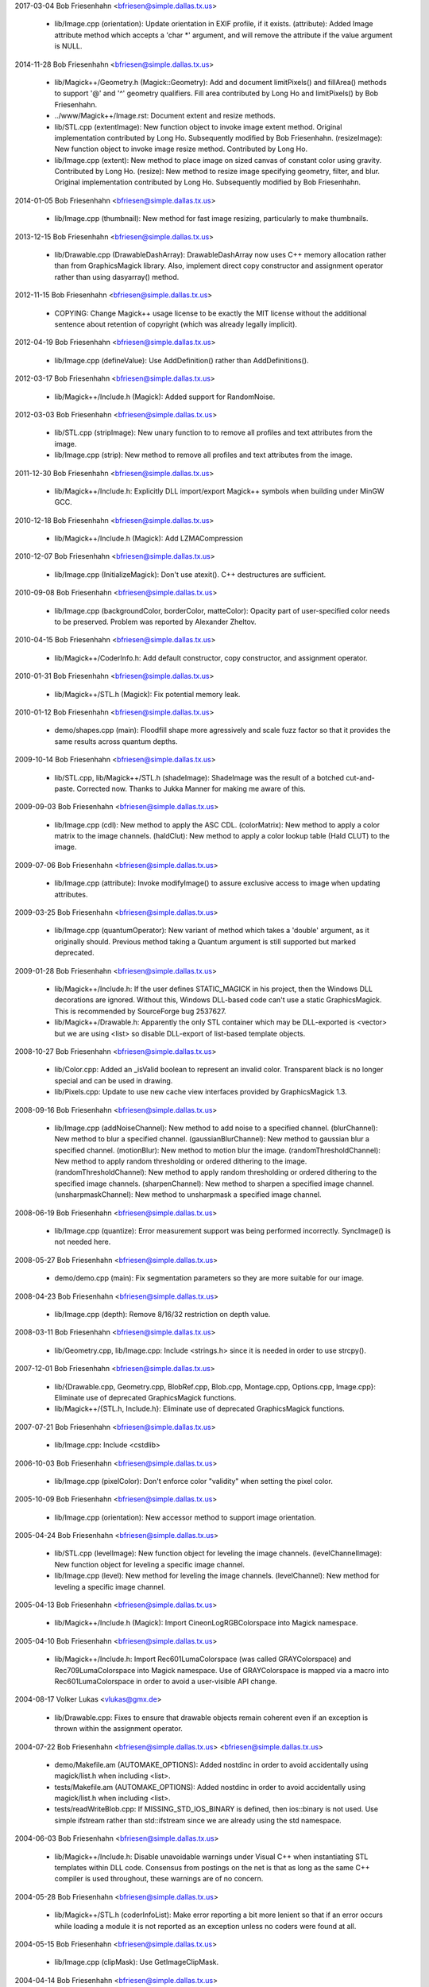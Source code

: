 2017-03-04  Bob Friesenhahn  <bfriesen@simple.dallas.tx.us>

  - lib/Image.cpp (orientation): Update orientation in EXIF profile,
    if it exists.
    (attribute): Added Image attribute method which accepts a 'char \*'
    argument, and will remove the attribute if the value argument is
    NULL.

2014-11-28  Bob Friesenhahn  <bfriesen@simple.dallas.tx.us>

  - lib/Magick++/Geometry.h (Magick::Geometry): Add and document
    limitPixels() and fillArea() methods to support '@' and '^'
    geometry qualifiers.  Fill area contributed by Long Ho and
    limitPixels() by Bob Friesenhahn.

  - ../www/Magick++/Image.rst: Document extent and resize methods.

  - lib/STL.cpp (extentImage): New function object to invoke image
    extent method. Original implementation contributed by Long Ho.
    Subsequently modified by Bob Friesenhahn.
    (resizeImage): New function object to invoke image resize
    method. Contributed by Long Ho.

  - lib/Image.cpp (extent): New method to place image on sized
    canvas of constant color using gravity.  Contributed by Long Ho.
    (resize): New method to resize image specifying geometry, filter,
    and blur.  Original implementation contributed by Long Ho.
    Subsequently modified by Bob Friesenhahn.

2014-01-05  Bob Friesenhahn  <bfriesen@simple.dallas.tx.us>

  - lib/Image.cpp (thumbnail): New method for fast image resizing,
    particularly to make thumbnails.

2013-12-15  Bob Friesenhahn  <bfriesen@simple.dallas.tx.us>

  - lib/Drawable.cpp (DrawableDashArray): DrawableDashArray now uses
    C++ memory allocation rather than from GraphicsMagick library.
    Also, implement direct copy constructor and assignment operator
    rather than using dasyarray() method.

2012-11-15  Bob Friesenhahn  <bfriesen@simple.dallas.tx.us>

  - COPYING: Change Magick++ usage license to be exactly the MIT
    license without the additional sentence about retention of
    copyright (which was already legally implicit).

2012-04-19  Bob Friesenhahn  <bfriesen@simple.dallas.tx.us>

  - lib/Image.cpp (defineValue): Use AddDefinition() rather than
    AddDefinitions().

2012-03-17  Bob Friesenhahn  <bfriesen@simple.dallas.tx.us>

  - lib/Magick++/Include.h (Magick): Added support for RandomNoise.

2012-03-03  Bob Friesenhahn  <bfriesen@simple.dallas.tx.us>

  - lib/STL.cpp (stripImage): New unary function to to remove all
    profiles and text attributes from the image.

  - lib/Image.cpp (strip): New method to remove all profiles and
    text attributes from the image.

2011-12-30  Bob Friesenhahn  <bfriesen@simple.dallas.tx.us>

  - lib/Magick++/Include.h: Explicitly DLL import/export Magick++
    symbols when building under MinGW GCC.

2010-12-18  Bob Friesenhahn  <bfriesen@simple.dallas.tx.us>

  - lib/Magick++/Include.h (Magick): Add LZMACompression

2010-12-07  Bob Friesenhahn  <bfriesen@simple.dallas.tx.us>

  - lib/Image.cpp (InitializeMagick): Don't use atexit().  C++
    destructures are sufficient.

2010-09-08  Bob Friesenhahn  <bfriesen@simple.dallas.tx.us>

  - lib/Image.cpp (backgroundColor, borderColor, matteColor):
    Opacity part of user-specified color needs to be preserved.
    Problem was reported by Alexander Zheltov.

2010-04-15  Bob Friesenhahn  <bfriesen@simple.dallas.tx.us>

  - lib/Magick++/CoderInfo.h: Add default constructor, copy
    constructor, and assignment operator.

2010-01-31  Bob Friesenhahn  <bfriesen@simple.dallas.tx.us>

  - lib/Magick++/STL.h (Magick): Fix potential memory leak.

2010-01-12  Bob Friesenhahn  <bfriesen@simple.dallas.tx.us>

  - demo/shapes.cpp (main): Floodfill shape more agressively and
    scale fuzz factor so that it provides the same results across
    quantum depths.

2009-10-14  Bob Friesenhahn  <bfriesen@simple.dallas.tx.us>

  - lib/STL.cpp, lib/Magick++/STL.h (shadeImage): ShadeImage was the
    result of a botched cut-and-paste.  Corrected now.  Thanks to
    Jukka Manner for making me aware of this.

2009-09-03  Bob Friesenhahn  <bfriesen@simple.dallas.tx.us>

  - lib/Image.cpp (cdl): New method to apply the ASC CDL.
    (colorMatrix): New method to apply a color matrix to the image
    channels.
    (haldClut): New method to apply a color lookup table (Hald CLUT)
    to the image.

2009-07-06  Bob Friesenhahn  <bfriesen@simple.dallas.tx.us>

  - lib/Image.cpp (attribute): Invoke modifyImage() to assure
    exclusive access to image when updating attributes.

2009-03-25  Bob Friesenhahn  <bfriesen@simple.dallas.tx.us>

  - lib/Image.cpp (quantumOperator): New variant of method which
    takes a 'double' argument, as it originally should.  Previous
    method taking a Quantum argument is still supported but marked
    deprecated.

2009-01-28  Bob Friesenhahn  <bfriesen@simple.dallas.tx.us>

  - lib/Magick++/Include.h: If the user defines STATIC\_MAGICK in his
    project, then the Windows DLL decorations are ignored.  Without
    this, Windows DLL-based code can't use a static GraphicsMagick.
    This is recommended by SourceForge bug 2537627.

  - lib/Magick++/Drawable.h: Apparently the only STL container which
    may be DLL-exported is <vector> but we are using <list> so disable
    DLL-export of list-based template objects.

2008-10-27  Bob Friesenhahn  <bfriesen@simple.dallas.tx.us>

  - lib/Color.cpp: Added an \_isValid boolean to represent an invalid
    color.  Transparent black is no longer special and can be used in
    drawing.
  - lib/Pixels.cpp: Update to use new cache view interfaces provided
    by GraphicsMagick 1.3.

2008-09-16  Bob Friesenhahn  <bfriesen@simple.dallas.tx.us>

  - lib/Image.cpp (addNoiseChannel): New method to add noise to a
    specified channel.
    (blurChannel): New method to blur a specified channel.
    (gaussianBlurChannel): New method to gaussian blur a specified
    channel.
    (motionBlur): New method to motion blur the image.
    (randomThresholdChannel): New method to apply random thresholding
    or ordered dithering to the image.
    (randomThresholdChannel): New method to apply random thresholding
    or ordered dithering to the specified image channels.
    (sharpenChannel): New method to sharpen a specified image channel.
    (unsharpmaskChannel): New method to unsharpmask a specified image
    channel.

2008-06-19  Bob Friesenhahn  <bfriesen@simple.dallas.tx.us>

  - lib/Image.cpp (quantize): Error measurement support was being
    performed incorrectly.  SyncImage() is not needed here.

2008-05-27  Bob Friesenhahn  <bfriesen@simple.dallas.tx.us>

  - demo/demo.cpp (main): Fix segmentation parameters so they are
    more suitable for our image.

2008-04-23  Bob Friesenhahn  <bfriesen@simple.dallas.tx.us>

  - lib/Image.cpp (depth): Remove 8/16/32 restriction on depth
    value.

2008-03-11  Bob Friesenhahn  <bfriesen@simple.dallas.tx.us>

  - lib/Geometry.cpp, lib/Image.cpp: Include <strings.h> since it is
    needed in order to use strcpy().

2007-12-01  Bob Friesenhahn  <bfriesen@simple.dallas.tx.us>

  - lib/{Drawable.cpp, Geometry.cpp, BlobRef.cpp, Blob.cpp,
    Montage.cpp, Options.cpp, Image.cpp}: Eliminate use of deprecated
    GraphicsMagick functions.

  - lib/Magick++/{STL.h, Include.h}: Eliminate use of deprecated
    GraphicsMagick functions.

2007-07-21  Bob Friesenhahn  <bfriesen@simple.dallas.tx.us>

  - lib/Image.cpp: Include <cstdlib>

2006-10-03  Bob Friesenhahn  <bfriesen@simple.dallas.tx.us>

  - lib/Image.cpp (pixelColor): Don't enforce color "validity" when
    setting the pixel color.

2005-10-09  Bob Friesenhahn  <bfriesen@simple.dallas.tx.us>

  - lib/Image.cpp (orientation): New accessor method to support
    image orientation.

2005-04-24  Bob Friesenhahn  <bfriesen@simple.dallas.tx.us>

  - lib/STL.cpp (levelImage): New function object for leveling the
    image channels.
    (levelChannelImage): New function object for leveling a specific
    image channel.

  - lib/Image.cpp (level): New method for leveling the image
    channels.
    (levelChannel): New method for leveling a specific image channel.

2005-04-13  Bob Friesenhahn  <bfriesen@simple.dallas.tx.us>

  - lib/Magick++/Include.h (Magick): Import CineonLogRGBColorspace
    into Magick namespace.

2005-04-10  Bob Friesenhahn  <bfriesen@simple.dallas.tx.us>

  - lib/Magick++/Include.h: Import Rec601LumaColorspace (was called
    GRAYColorspace) and Rec709LumaColorspace into Magick
    namespace. Use of GRAYColorspace is mapped via a macro into
    Rec601LumaColorspace in order to avoid a user-visible API change.

2004-08-17  Volker Lukas  <vlukas@gmx.de>

  - lib/Drawable.cpp: Fixes to ensure that drawable objects remain
    coherent even if an exception is thrown within the assignment
    operator.

2004-07-22  Bob Friesenhahn <bfriesen@simple.dallas.tx.us>  <bfriesen@simple.dallas.tx.us>

  - demo/Makefile.am (AUTOMAKE\_OPTIONS): Added nostdinc in order to
    avoid accidentally using magick/list.h when including <list>.

  - tests/Makefile.am (AUTOMAKE\_OPTIONS): Added nostdinc in order to
    avoid accidentally using magick/list.h when including <list>.

  - tests/readWriteBlob.cpp: If MISSING\_STD\_IOS\_BINARY is defined,
    then ios::binary is not used.  Use simple ifstream rather than
    std::ifstream since we are already using the std namespace.

2004-06-03  Bob Friesenhahn  <bfriesen@simple.dallas.tx.us>

  - lib/Magick++/Include.h: Disable unavoidable warnings under
    Visual C++ when instantiating STL templates within DLL
    code. Consensus from postings on the net is that as long as the
    same C++ compiler is used throughout, these warnings are of no
    concern.

2004-05-28  Bob Friesenhahn  <bfriesen@simple.dallas.tx.us>

  - lib/Magick++/STL.h (coderInfoList): Make error reporting a bit
    more lenient so that if an error occurs while loading a module it
    is not reported as an exception unless no coders were found at
    all.

2004-05-15  Bob Friesenhahn  <bfriesen@simple.dallas.tx.us>

  - lib/Image.cpp (clipMask): Use GetImageClipMask.

2004-04-14  Bob Friesenhahn  <bfriesen@simple.dallas.tx.us>

  - lib/CoderInfo.cpp (CoderInfo): Sense of isReadable() and
    isWritable() was inverted.

2004-04-06  Bob Friesenhahn  <bfriesen@simple.dallas.tx.us>

  - lib/Magick++/Include.h: <inttypes.h> is not used. Inclusion
    removed.

2004-03-29  Bob Friesenhahn  <bfriesen@simple.dallas.tx.us>

  - lib/Thread.cpp (lock): Have not been successful with using
    MsgWaitForMultipleObjects() reliably, so back out usage of it for
    now.

2004-03-28  Bob Friesenhahn  <bfriesen@simple.dallas.tx.us>

  - lib/Thread.cpp (lock): For MsgWaitForMultipleObjects, monitor
    state change only.  Otherwise lock may deadlock.

2004-03-22  Bob Friesenhahn  <bfriesen@simple.dallas.tx.us>

  - lib/Image.cpp (statistics): New method to obtain image
    statistics (minimum, maximum, mean, variance, and standard
    deviation).

2004-03-08  Bob Friesenhahn  <bfriesen@simple.dallas.tx.us>

  - lib/Image.cpp (quantumOperator): New image method to apply an
    arithmetic or bitwise operator to the pixel quantums in an image.
    Still needs documentation.
    (quantumOperator): New image method to apply an arithmetic or
    bitwise operator to the pixel quantums in an image region.

2004-03-06  Bob Friesenhahn  <bfriesen@simple.dallas.tx.us>

  - Makefile.am (../www/Magick++/ChangeLog.html): Fix execution of
    txt2html.

  - lib/STL.cpp (composeImage): Added a function object to set/get
    the Image composition option.

  - lib/Image.cpp (compose): Added a method to set/get the Image
    composition option.

2004-03-06  Vladimir Lukianov  <lvm@integrum.ru>

  - lib/Thread.cpp (lock): Use MsgWaitForMultipleObjects() rather
    than WaitForSingleObject() in order to avoid possible deadlock
    when application code directly or indirectly creates windows.

2004-02-18  Bob Friesenhahn  <bfriesen@simple.dallas.tx.us>

  - lib/Image.cpp (interlaceType): Retrieve interlace setting from
    Image rather than ImageInfo.

2004-02-03  Bob Friesenhahn  <bfriesen@simple.dallas.tx.us>

  - lib/Image.cpp (Image): Delete the allocated image reference
    object if a Magick::Error is thrown by the Image constructor.
    Otherwise the image reference object becomes a memory leak.

2004-01-27  Bob Friesenhahn  <bfriesen@simple.dallas.tx.us>

  - lib/Magick++/STL.h (WriteImages): Pass Blob::MallocAllocator to
    updateNoCopy() in order to ensure that correct deallocator is
    used.

  - tests/readWriteBlob.cpp (main): Needed to delete character array
    using array [] reference.

2004-01-18  Bob Friesenhahn  <bfriesen@simple.dallas.tx.us>

  - demo/analyze.cpp (main): Fix a GNU C++ library portability
    problem noticed under MinGW. The 'left' iostream manipulator seems
    to be missing.

2004-01-04  Bob Friesenhahn  <bfriesen@simple.dallas.tx.us>

  - tests/Makefile.am: coderInfo test is expected to fail for moby
    builds when the package is not yet installed since a .la file
    exists in the coders directory, but there is no associated .so
    file.  Therefore failures of the coderInfo test are now ignored.

2003-12-27  Bob Friesenhahn  <bfriesen@simple.dallas.tx.us>

  - lib/Image.cpp (defineValue): New method to support setting
    format-specific defines.
    (defineSet): New method to support setting or testing for
    format-specific flags.

2003-12-21  Bob Friesenhahn  <bfriesen@simple.dallas.tx.us>

  - lib/Image.cpp (iccColorProfile): Implementation now uses the
    profile method with profile name "ICM".  Note that this now
    invokes the color profile if the image already has one.
    (iccColorProfile): Reimplement using new GetImageProfile function.
    (iptcProfile): Reimplement using the new GetImageProfile and
    SetImageProfile functions.
    (profile): Reimplement using new GetImageProfile function.

2003-12-08  Bob Friesenhahn  <bfriesen@simple.dallas.tx.us>

  - lib/Magick++/Makefile.am (pkglibdir): Improve header file
    install location logic.

2003-12-04  Bob Friesenhahn  <bfriesen@simple.dallas.tx.us>

  - demo/analyze.cpp (main): New program to demonstrate using the
    'analyze' process module.

  - demo/Makefile.am: Add rules to build analyze program.

  - lib/Image.cpp (process): New method to execute process modules.

  - lib/Image.cpp (attribute): New method to get and set named image
    attributes.

2003-10-01  Bob Friesenhahn  <bfriesen@simple.dallas.tx.us>

  - lib/Color.cpp: Ensure that all non-default constructors set
    opacity to opaque.

2003-09-17  Bob Friesenhahn  <bfriesen@simple.dallas.tx.us>

  - lib/Magick++/STL.h (colorHistogram): If map key is not const,
    then implicit type conversion occurs.  Sun's C++ compiler doesn't
    seem to handle that.  The map key is now defined as const in the
    insert arguments.

2003-09-01  Bob Friesenhahn  <bfriesen@simple.dallas.tx.us>

  - tests/Makefile.am: Add build support for colorHistogram.cpp.

  - tests/colorHistogram.cpp: New test program to test retrieving
    color histograms from the image using colorHistogram().

  - lib/Magick++/STL.h (colorHistogram): Added new template function
    to retrieve a color histogram into a user-provided container.
    Verified to work when using STL <vector> and <map> as the target
    container types.  When <map> is used, a user-specified color may
    be used to perform lookups in the map to obtain the usage count
    for that color.

  - lib/Color.cpp (operator >=): Insufficient resolution was being
    provided in order to reliably sort color objects in STL
    containers.  The updated algorithm should be fail-safe.

2003-08-31  Bob Friesenhahn  <bfriesen@simple.dallas.tx.us>

  - lib/Image.cpp (channelDepth): New method to set or get the
    modulus depth for a specified channel.

2003-08-29  Bob Friesenhahn  <bfriesen@simple.dallas.tx.us>

  - lib/Magick++/Include.h (Magick): Added support for
    CopyCyanCompositeOp, CopyMagentaCompositeOp,
    CopyYellowCompositeOp, and CopyBlackCompositeOp, composition
    operators.

2003-08-12  Bob Friesenhahn  <bfriesen@simple.dallas.tx.us>

  - lib/Image.cpp (depth): Method now only updates the
    Image/ImageInfo depth member and retrieves the value of the Image
    depth member.
    (modulusDepth): New method to inspect the pixels for actual
    modulus depth, or update/reduce the pixels to a specified modulus
    depth.  The depth method was performing this function so any code
    which depended on the depth method to compute or set the modulus
    depth should be updated to use modulusDepth() instead.

2003-08-03  Bob Friesenhahn  <bfriesen@simple.dallas.tx.us>

  - lib/Image.cpp (matte): If a new matte channel is created,
    initialize it to opaque.  Likewise, if the matte channel is
    eliminated, initialize the unused channel to opaque.

2003-07-09  Bob Friesenhahn  <bfriesen@simple.dallas.tx.us>

  - demo/demo.cpp (main): Don't crop logo image.

  - \*.h, \*.cpp: Include "Magick++/Include.h" before including any
    compiler or system header in order to ensure that LFS defines are
    properly applied. Inspired by patch from Albert Chin-A-Young.

2003-06-29  Bob Friesenhahn  <bfriesen@simple.dallas.tx.us>

  - lib/Magick++/Include.h: Needed to import ThrowLoggedException.

  - lib/Exception.cpp (throwException): Add originating source
    module, source line, and function name (if available) to exception
    report. This is useful in order to determine the exact conditions
    that lead to the exception being thrown.
    
  - lib/Magick++/Exception.h: Added ErrorCoder, WarningCoder,
    ErrorConfigure, WarningConfigure, ErrorDraw, WarningDraw,
    ErrorImage, WarningImage, ErrorMonitor, WarningMonitor,
    ErrorRegistry, WarningRegistry, ErrorStream, WarningStream,
    ErrorType, and WarningType, exception classes to support the full
    set of exceptions that GraphicsMagick can throw.

2003-06-22  Bob Friesenhahn  <bfriesen@simple.dallas.tx.us>

  - lib/CoderInfo.cpp (CoderInfo): Applied compilation fix from Mike
    Chiarappa to compile using Borland C++.

2003-06-06  Bob Friesenhahn  <bfriesen@simple.dallas.tx.us>

  - lib/Geometry.cpp (string): Throw an exception if a string is
    requested from an invalid geometry object.

2003-06-05  Bob Friesenhahn  <bfriesen@simple.dallas.tx.us>

  - lib/Geometry.cpp (operator =): If GetGeometry returns NoValue,
    then assign an invalid geometry object to cause an exception if
    the geometry is then used.

2003-06-04  Bob Friesenhahn  <bfriesen@simple.dallas.tx.us>

  - lib/Magick++/Exception.h (ErrorModule): Added class to handle
    module errors.

  - lib/Magick++/Exception.h (WarningModule) Added class to handle
    module warnings.

2003-05-30  Bob Friesenhahn  <bfriesen@simple.dallas.tx.us>

  - lib/Magick++/STL.h (coderInfoList): Use GetMagickInfoArray to
    access coder list.

2003-05-22  Bob Friesenhahn  <bfriesen@simple.dallas.tx.us>

  - lib/Magick++/STL.h (affineTransformImage): Add function object
    contributed by Vladimir Lukianov to apply an affine transform to
    the image.

  - lib/Image.cpp (affineTransform): Added method contributed by
    Vladimir Lukianov to apply an affine transform to the image.

2003-05-16  Bob Friesenhahn  <bfriesen@simple.dallas.tx.us>

  - lib/Magick++/Include.h: Decided to back out change which used
    the \_VISUALC\_ define to trigger inclusion of <sys/types.h>.

2003-05-14  Bob Friesenhahn  <bfriesen@simple.dallas.tx.us>

  - lib/Magick++/Include.h: If \_VISUALC\_ is defined, include
    <sys/types.h>. This ensures that this necessary header is included
    even if HAVE\_SYS\_TYPES\_H is not defined in magick\_config.h.

2003-05-04  Bob Friesenhahn  <bfriesen@simple.dallas.tx.us>

  - lib/Image.cpp (InitializeMagick): InitializeMagick is now a C++
    function rather than a namespace inclusion.  An atexit() handler
    is registered to invoke DestroyMagick when the program
    exits. Relying on static deconstruction to invoke DestroyMagick
    proved to be unreliable due to translation unit destruction
    uncertainty.

2003-04-15  Bob Friesenhahn  <bfriesen@simple.dallas.tx.us>

  - lib/Image.cpp (Image::Image (MagickLib::Image\* image\_)):
    Incorporated recommended fix from Jukka Manner to avoid
    a scenario which leaks an Options object.

  - tests/coalesceImages.cpp: Updated to use modified
    coalesceImages() interface.

  - lib/Magick++/STL.h (coalesceImages): Replaced implementation
    with one from Felix Heimbrecht. The template signature has changed
    to return a new image sequence. This template API silently ceased
    to funtion due to an ImageMagick CoalesceImages API change.

2003-03-30  Bob Friesenhahn  <bfriesen@simple.dallas.tx.us>

  - tests/readWriteBlob.cpp (main): Added check for stream read
    failure when reading blob data.
    (class myBlob): Use get rather than read.

2003-03-20  Bob Friesenhahn  <bfriesen@simple.dallas.tx.us>

  - tests/attributes.cpp : Change in the way that Magick++ retrieves
    density caused tests to fail.  Density now defaults to 72x72
    (GraphicsMagick default) rather than invalid.

2003-03-15  Bob Friesenhahn  <bfriesen@simple.dallas.tx.us>

  - demo/Makefile.am (CLEANFILES): Fix clean target to
    remove \*\_out.mvg output files as well.
    
  - demo/zoom.cpp: Added a command-line parser for dash arguments as
    well as an image "resample" capability.

  - lib/Image.cpp (density): Obtain density from Image rather than
    ImageInfo if the Image is valid.

2003-03-01  Bob Friesenhahn  <bfriesen@simple.dallas.tx.us>

  - lib/Makefile.am : Added rules to install GraphicsMagick++.pc.

  - lib/GraphicsMagick++.pc.in : Added pkgconfig file for
    -lGraphicsMagick++.

2003-02-11  Bob Friesenhahn  <bfriesen@simple.dallas.tx.us>

  - lib/Image.cpp (colorSpace): Pass image->colorspace to
    TransformRGBColorspace.

2003-01-22  Bob Friesenhahn  <bfriesen@simple.dallas.tx.us>

  - lib/Magick++/STL.h (writeImages): Should have been invoking
    WriteImages rather than WriteImage!

2003-01-18  Bob Friesenhahn  <bfriesen@simple.dallas.tx.us>

  - lib/Magick++/Include.h: Add HSL and HWB colorspace
    transformation support.

2003-01-13  Bob Friesenhahn  <bfriesen@simple.dallas.tx.us>

  - lib/Image.cpp (colorSpace): Support colorspace transforms other
    than to and from RGB by translating to RGB as an intermediate
    step.

2002-11-24  Bob Friesenhahn  <bfriesen@simple.dallas.tx.us>

  - lib/Drawable.cpp: Added DrawablePushClipPath,
    DrawablePopClipPath, and DrawableClipPath.  Implementation
    contributed by Vladimir <lvm@integrum.ru>.

2002-11-10  Bob Friesenhahn  <bfriesen@simple.dallas.tx.us>

  - lib/Image.cpp (colorMapSize): New method to set, or return the
    colormap size.

2002-11-08  Bob Friesenhahn  <bfriesen@simple.dallas.tx.us>

  - lib/Image.cpp (adaptiveThreshold): New method.

2002-10-01  Bob Friesenhahn  <bfriesen@simple.dallas.tx.us>

  - lib/Magick++/STL.h (coderInfoList): Intentionally ignore missing
    delegate exceptions.

2002-09-24  Bob Friesenhahn  <bfriesen@simple.dallas.tx.us>

  - lib/Options.cpp (textEncoding): Had forgotten to implement
    textEncoding!

2002-09-16  Bob Friesenhahn  <bfriesen@simple.dallas.tx.us>

  - lib/Color.cpp (Color): Use of 'new' and 'delete' in inlines was
    causing memory allocation/deallocation problems for users of the
    DLL build.  Problem was identified by Marc Iwan.

2002-09-02  Bob Friesenhahn  <bfriesen@simple.dallas.tx.us>

  - lib/Image.cpp (compare): New method to compare current image
    with a reference image.

2002-08-19  Bob Friesenhahn  <bfriesen@simple.dallas.tx.us>

  - lib/Image.cpp (textEncoding): New method to allow setting the
    default text encoding (e.g. "UTF-8").

  - lib/Drawable.cpp (DrawableText): Added an alternate constructor
    to allow specifying the text encoding (e.g. "UTF-8").

2002-08-02  Bob Friesenhahn  <bfriesen@simple.dallas.tx.us>

  - Overall: Now compiles as a DLL using Visual C++.

2002-07-24  Bob Friesenhahn  <bfriesen@simple.dallas.tx.us>

  - lib/Image.cpp (profile): Added method to store, delete, or
    retrieve named application profiles.

2002-07-17  Bob Friesenhahn  <bfriesen@simple.dallas.tx.us>

  - lib/Image.cpp (type): Set the ImageInfo type attribute when
    setting the image type.  If the type attribute is set to something
    other than UndefinedType (implying that the user has set a desired
    output image type), then return that as the image type, otherwise
    use GetImageType() to evaluate the image type.

2002-05-20  Bob Friesenhahn  <bfriesen@simple.dallas.tx.us>

  - lib/Drawable.cpp (DrawableTextUnderColor): New class to set the
    text undercolor.  When text undercolor is set, a rectangle of the
    specified color is rendered under text annotations.

2002-05-19  Bob Friesenhahn  <bfriesen@simple.dallas.tx.us>

  - Magick++ library no longer depends on iostreams at all.

2002-04-28  Bob Friesenhahn  <bfriesen@simple.dallas.tx.us>

  - lib/Image.cpp (throwImageException): ExceptionInfo was not being
    properly initialized.  This could cause some errors to cause an
    abort in error.c rather than throwing an exception.

2002-04-26  Bob Friesenhahn  <bfriesen@simple.dallas.tx.us>

  - lib/Image.cpp (draw): Use draw.h drawing APIs to draw on image.
    This means that MVG output no longer comes from code in
    Drawable.cpp.

2002-04-25  Bob Friesenhahn  <bfriesen@simple.dallas.tx.us>

  - lib/STL.cpp: Moved function object implementations from STL.h to
    STL.cpp.

2002-04-20  Bob Friesenhahn  <bfriesen@simple.dallas.tx.us>

  - lib/Image.cpp (getConstPixels): Changed offset parameter type
    from 'unsigned int' to 'int'.
    (getPixels): Changed offset parameter type from 'unsigned int' to
    'int'.
    (setPixels): Changed offset parameter type from 'unsigned int' to
    'int'.
    (cacheThreshold): Changed argument type from 'const long' to
    'const int'.
    (matteFloodfill): Changed offset parameter type from 'const long'
    to 'const int'.

  - lib/Pixels.cpp (getConst): New method to return read-only
    pixels.
    (get): Offset parameter types changed from 'unsigned int' to
    'int'.

2002-04-19  Bob Friesenhahn  <bfriesen@simple.dallas.tx.us>

  - lib/Magick++/Drawable.h (DrawableDashOffset): Change dashoffset
    type to 'double' rather than 'unsigned int' in order to match
    ImageMagick.

  - lib/Drawable.cpp (DrawableDashArray): Change dasharray type to
    'double' rather than 'unsigned int' in order to match
    ImageMagick. Previous 'unsigned int' methods remain for
    compatability reasons.

2002-04-14  Bob Friesenhahn  <bfriesen@simple.dallas.tx.us>

  - lib/Drawable.cpp (DrawableCompositeImage): Always output
    composite images as inlined Base64.

2002-04-13  Bob Friesenhahn  <bfriesen@simple.dallas.tx.us>

  - lib/Drawable.cpp (DrawableCompositeImage): If magick attribute
    string is specified, then composite image is supplied to
    ImageMagick as inlined Base64 rather than by MPRI reference.

  - lib/Blob.cpp (base64): Added methods to update Blob with data
    from Base64-encoded string, or to return a Base64-encoded string
    from Blob.  Still needs documentation.

2002-04-09  Dom Lachowicz    <cinamod@hotmail.com>

  - lib/Image.cpp (Image::ping): Added PingBlob function
    
2002-04-07  Bob Friesenhahn  <bfriesen@simple.dallas.tx.us>

  - lib/Drawable.cpp (DrawableDashArray::operator=): Added missing
    assignment operator (fixes a bug).
    (DrawableDashArray::DrawableDashArray): Added missing copy
    constructor (fixes a bug).

  - lib/Image.cpp (oilPaint): Changed argument type from unsigned
    int to double.
    (chromaBluePrimary): Changed argument type from float to double.
    (chromaGreenPrimary): Changed argument type from float to double.
    (chromaRedPrimary): Changed argument type from float to double.
    (chromaWhitePoint): Changed argument type from float to double.
    (getConstPixels): Changed argument type of x\_ & \_y from 'int' to
    'unsigned int'.
    (getPixels): Changed argument type of x\_ & \_y from 'int' to
    'unsigned int'.

2002-04-05  Bob Friesenhahn  <bfriesen@simple.dallas.tx.us>

  - lib/Image.cpp (debug): Added method to set ImageMagick debug
    flag so that it prints debugging information while it runs.

2002-04-03  Bob Friesenhahn  <bfriesen@simple.dallas.tx.us>

  - lib/Drawable.cpp: Fixed a bunch of bugs related to
    DrawableCompositeImage, DrawableFont, and inconsistencies
    discovered by Gimpel lint.

2002-04-02  Bob Friesenhahn  <bfriesen@simple.dallas.tx.us>

  - lib/Image.cpp (draw): Properly delimit individual drawing
    commands so that MVG output is correct.

2002-03-30  Bob Friesenhahn  <bfriesen@simple.dallas.tx.us>

  - lib/Drawable.cpp (DrawableViewbox): MVG syntax wasn't correct.

  - lib/Image.cpp (draw): Fix algorithm used to append newlines to
    MVG commands so that draw() may be invoked multiple times while
    still producing valid MVG.

2002-03-29  Bob Friesenhahn  <bfriesen@simple.dallas.tx.us>

  - lib/Drawable.cpp (DrawableViewbox): New class to allow setting
    the MVG output size.

2002-03-26  Bob Friesenhahn  <bfriesen@simple.dallas.tx.us>

  - lib/Drawable.cpp (print): Changed "mpr:" to "mpri:" in order to
    finally get DrawableCompositeImage to work as intended.

  - lib/Image.cpp (registerId): Bugfix. Register using
    sizeof(MagickLib::Image) rather than sizeof(Image).

2002-03-26  Bob Friesenhahn  <bfriesen@simple.dallas.tx.us>

  - lib/Drawable.cpp (DrawableCompositeImage): Had failed to
    initialize width and height in object to image width and height.

2002-02-28  Bob Friesenhahn  <bfriesen@simple.dallas.tx.us>

  - lib/Magick++/STL.h (endianImage): New class to specify the
    endian option for formats which support this notion (e.g. TIFF).

  - lib/Image.cpp (endian): New method to specify the endian option
    for formats which support this notion (e.g. TIFF).

2002-02-11  Bob Friesenhahn  <bfriesen@simple.dallas.tx.us>

  - lib/Drawable.cpp (DrawableFont): Support specifying a font via
    font-family, font-style, font-weight, and font-stretch. Wildcard
    matches are supported.

2002-02-06  Bob Friesenhahn  <bfriesen@simple.dallas.tx.us>

  - lib/Image.cpp (charcoal): Replace Magick++'s charcoal effect
    with the output of ImageMagick's CharcoalImage function in order
    to ensure consistency.

  - lib/Magick++/CoderInfo.h (MatchType): Scope the MatchType
    enumeration to the CoderInfo class so these enumeration names can
    be re-used elsewhere without conflict.  This results in a minor
    API change to the coderInfoList() templated function since
    enumerations must be specified like "CoderInfo::TrueMatch" rather
    than just "TrueMatch".  Hopefully not a problem since this
    function and class were not documented outside of the headers
    until this release.

2002-02-05  Bob Friesenhahn  <bfriesen@simple.dallas.tx.us>

  - lib/Magick++/STL.h (coderInfoList): Finally wrote some
    documentation.

2002-01-26  Bob Friesenhahn  <bfriesen@simple.dallas.tx.us>

  - lib/Options.cpp : Use DestroyImageList() rather than
    DestroyImage().

  - lib/Geometry.cpp (operator =): Use GetPageGeometry() rather than
    PostscriptGeometry() to parse geometry specifications containing a
    page size.

2002-01-21  Bob Friesenhahn  <bfriesen@simple.dallas.tx.us>

  - Remove bogus cast of blob data in readImages().

2002-01-20  Bob Friesenhahn  <bfriesen@simple.dallas.tx.us>

  - lib/Image.cpp (throwImageException): Throwing exceptions was
    leaking memory.

  - lib/Exception.cpp (throwException): Throwing exceptions was
    leaking memory.

  - lib/Image.cpp (replaceImage): Updated to properly handle
    registration ids.
    (modifyImage): Updated to properly handle registration ids.

2002-01-15  Bob Friesenhahn  <bfriesen@simple.dallas.tx.us>

  - lib/Drawable.cpp (Magick::DrawableGravity::print):
    Bugfix. Remove "Gravity" from the end of each gravity
    specification string.  Reported as PR#1084 by stefan@dotify.com.

2002-01-12  Bob Friesenhahn  <bfriesen@simple.dallas.tx.us>

  - lib/Image.cpp, Magick++/Include.h: Use DestroyImageList() rather
    than DestroyImages().

2002-01-10  Bob Friesenhahn  <bfriesen@simple.dallas.tx.us>

  - lib/Magick++/Options.h (antiAlias): Bugfix, set
    drawInfo->text\_antialias to control text antialiasing.

2002-01-02  Bob Friesenhahn  <bfriesen@simple.dallas.tx.us>

  - lib/Magick++/Include.h : Imported new composition operators to
    namespace: NoCompositeOp, DarkenCompositeOp, LightenCompositeOp,
    HueCompositeOp, SaturateCompositeOp, ValueCompositeOp,
    ColorizeCompositeOp, LuminizeCompositeOp, ScreenCompositeOp,
    OverlayCompositeOp.

2001-12-27  Bob Friesenhahn  <bfriesen@simple.dallas.tx.us>

  - lib/Image.cpp (strokePattern): New method to specify image to
    use as pattern while drawing stroked-outlines of drawn objects.
    (fillPattern): New method to specify image to use as pattern while
    filling drawn objects.
    (penTexture): Method is officially deprecated.  Don't use anymore.
    (penColor): Method is officially deprecated. Don't use anymore.

  - lib/Drawable.cpp (DrawablePushPattern): Support pushing
    (starting) pattern definition.
    (DrawablePopPattern): Support popping (terminating) pattern
    definition.

2001-12-26  Bob Friesenhahn  <bfriesen@simple.dallas.tx.us>

  - lib/Drawable.cpp (DrawableCompositeImage): Read image
    immediately if provided by filename, register with peristent
    registry, and pass as perisistant image type.
    (DrawableCompositeImage): Support specifying Image in memory.
    Passed as perisistant image type.

2001-12-24  Bob Friesenhahn  <bfriesen@simple.dallas.tx.us>

  - lib/Color.cpp (operator std::string): Color string buffer was
    one character too short!

2001-12-20  Bob Friesenhahn  <bfriesen@sun1107.ssd.usa.alcatel.com>

  - lib/TypeMetric.cpp (characterWidth): Eliminate method.
    (characterHeight): Eliminate method.
    (all remaining methods): Change return type to 'double'.  Fix
    documentation in source files to reflect that units are in pixels
    rather than points.
    (descent): Renamed method from 'decent' to 'descent'.

2001-11-22  Bob Friesenhahn  <bfriesen@simple.dallas.tx.us>

  - lib/Image.cpp (Magick): Invoke DestroyMagick() to clean up
    ImageMagick allocations.

  - lib/Magick++/Include.h (ImageType): Added some missing enums to
    Magick namespace.

2001-11-20  Bob Friesenhahn  <bfriesen@simple.dallas.tx.us>

  - lib/Magick++/CoderInfo.h (CoderInfo): Syntax fix.
    ImageMagick bug #975.

  - lib/Image.cpp (draw): Delete ostrstream data when it is no
    longer needed.  ImageMagick bug #988.

2001-11-07  Bob Friesenhahn  <bfriesen@simple.dallas.tx.us>

  - lib/Image.cpp (pixelColor): Implementation didn't handle pixels
    indexes correctly.  Now it does.

2001-11-04  Bob Friesenhahn  <bfriesen@simple.dallas.tx.us>

  - lib/Image.cpp (matteFloodfill): Coordinates are long values.
    (floodFillOpacity): New method to floodfill opacity across pixels
    matching color (within fuzz-factor) at point. Similar to
    matteFloodfill except that color is selected from starting point.

2001-10-29  Bob Friesenhahn  <bfriesen@sun1107.ssd.usa.alcatel.com>

  - lib/Image.cpp (strokeDashArray): Change to type double.
    (strokeDashOffset): Change to type double.

2001-10-24  Bob Friesenhahn  <bfriesen@simple.dallas.tx.us>

  - lib/Geometry.cpp (Geometry): Add constructor from
    MagickLib::RectangleInfo.

  - lib/Image.cpp (boundingBox): Method to return smallest bounding
    box enclosing non-border pixels.

2001-10-20  Bob Friesenhahn  <bfriesen@simple.dallas.tx.us>

  - lib/Image.cpp (getConstIndexes): Add method to obtain read-only
    pixel indexes.
    (getIndexes): Add method to obtain read-write pixel indexes.
    (Image::Image): Send warnings from Image constructor to cerr
    rather than throwing.

  - lib/Color.cpp (Color(PixelPacket&)): Change argument to const
    PixelPacket& as it should have been from the beginning.

  - lib/Image.cpp (pixelColor): Reimplemented to be a const method.

2001-10-13  Bob Friesenhahn  <bfriesen@simple.dallas.tx.us>

  - lib/Image.cpp (getConstPixels): New method for returning a
    read-only pixel view.  Still requires documentation.

  - lib/Magick++/STL.h (coderInfoList): Fixed compilation problem
    when compiling with Visual C++.

2001-10-06  Bob Friesenhahn  <bfriesen@simple.dallas.tx.us>

  - lib/Magick++/Color.h (scaleQuantumToDouble): Add polymorphic
    version that accepts double to avoid downconversion error.

2001-10-05  Bob Friesenhahn  <bfriesen@simple.dallas.tx.us>

  - lib/Magick++/Color.h (scaleQuantumToDouble): Cast Quantum to
    double prior to division.  Hopefully fix bug.

2001-10-01  Bob Friesenhahn  <bfriesen@simple.dallas.tx.us>

  - lib/Magick++/Color.h (Color(const std::string)): Pass argument by reference.

  - (operator=): Pass argument by const reference.
    
2001-09-23  Bob Friesenhahn  <bfriesen@simple.dallas.tx.us>

  - lib/Magick++/STL.h (coderInfoList): New function to support
    obtaining format coder information (as a list of type CoderInfo).

  - lib/CoderInfo.cpp (CoderInfo): New class to support obtaining
    format coder information.

2001-09-15  Bob Friesenhahn  <bfriesen@simple.dallas.tx.us>

  - lib/Image.cpp (depth): Use GetImageDepth and SetImageDepth
    rather than just getting/setting depth attributes.

  - lib/Magick++/STL.h (opacityImage): New unary function object to
    set, or attenuate, image pixel opacity throughout the image.

  - lib/Image.cpp (opacity): New method to set, or attenuate, image
    pixel opacity throughout the image.

  - lib/Magick++/STL.h (typeImage): New unary function object to set
    image type.

  - lib/Image.cpp (type): Added ability to set image type.

2001-09-12  Bob Friesenhahn  <bfriesen@simple.dallas.tx.us>

  - lib/Image.cpp (write(Blob)): Tell blob to use malloc allocator.

  - lib/Blob.cpp (updateNoCopy): Added parameter so that user can
    specify the allocation system (malloc or new) the memory came
    from.  Defaults to C++ memory allocator.

2001-09-09  Bob Friesenhahn  <bfriesen@simple.dallas.tx.us>

  - lib/Image.cpp (fileSize): Decided to change return type to off\_t
    for increased range and portability.

2001-09-08  Bob Friesenhahn  <bfriesen@simple.dallas.tx.us>

  - lib/Image.cpp (fileSize): Changed return value to double.

2001-09-05  Bob Friesenhahn  <bfriesen@simple.dallas.tx.us>

  - lib/Image.cpp (colorMap): Allocate a colormap if it does not
    already exist.

  - lib/Pixels.cpp (indexes): Don't attempt to validate image type.

  - lib/Image.cpp (colorMap): Optimized more for performance.

2001-09-03  Bob Friesenhahn  <bfriesen@simple.dallas.tx.us>

  - lib/Image.cpp (fontTypeMetrics): New method to support
    retrieving font metrics.

  - lib/TypeMetric.cpp : New class to support font metrics
    information.

2001-09-02  Bob Friesenhahn  <bfriesen@simple.dallas.tx.us>

  - lib/Magick++/Color.h (scaleDoubleToQuantum): Inline static
    method made from previous ScaleDoubleToQuantum #define.
    (scaleQuantumToDouble): Inline static method made from previous
    ScaleQuantumToDouble #define. Helps avoid possibility of clash
    with user code.

2001-08-25  Bob Friesenhahn  <bfriesen@simple.dallas.tx.us>

  - lib/Image.cpp (colorMap): Automatically extend colormap if
    specified index is past end of current colormap.  Colormap is
    limited to a maximum depth of MaxRGB entries.

2001-08-19  Bob Friesenhahn  <bfriesen@simple.dallas.tx.us>

  - lib/Image.cpp (clipMask): New method to add a clip mask to the
    image.  Adds clipping to any image operation wherever the clip
    mask image is tranparent.

2001-08-15  Bob Friesenhahn  <bfriesen@simple.dallas.tx.us>

  - lib/Drawable.cpp (print): Add single quotes around file names
    and font specifications.

2001-07-07  Bob Friesenhahn  <bfriesen@simple.dallas.tx.us>

  - lib/Image.cpp (read): Ensure that only a single image frame is
    read.

2001-07-05  Bob Friesenhahn  <bfriesen@simple.dallas.tx.us>

  - lib/Magick++/STL.h (flattenImages): New function to flatten a
    layered image.

  - lib/Montage.cpp (Montage): Montage initial defaults are no
    longer drawn from ImageInfo.  MontageInfo structure is entirely
    filled out by updateMontageInfo();

2001-07-03  Bob Friesenhahn  <bfriesen@simple.dallas.tx.us>

  - lib/Montage.cpp (updateMontageInfo): Bugfix; colors which were
    intentionally specified as invalid (unset) were being ignored.
    This produced unattractive label text when doing a montage.

2001-07-01  Bob Friesenhahn  <bfriesen@simple.dallas.tx.us>

  - lib/Magick++/STL.h (medianFilterImage): Changed argument from
    unsigned int to const double.
    (fillColorImage): New method.
    (strokeColorImage): New method.
    (isValidImage): New method.

  - lib/Magick++/Image.h (edge): Change argument from unsigned int
    to double.
    (medianFilter): Changed argument from unsigned int to const
    double.

  - lib/Magick++/STL.h (edgeImage): Change argument from unsigned
    int to double.

  - demo/demo.cpp (main): Updated to match PerlMagick demo.

2001-06-23  Bob Friesenhahn  <bfriesen@simple.dallas.tx.us>

  - lib/Magick++/STL.h (shaveImage): New function to shave edges
    from image.

  - lib/Image.cpp (shave): New method to shave edges from image.

2001-06-22  Bob Friesenhahn  <bfriesen@simple.dallas.tx.us>

  - lib/Image.cpp (quantize): Remove conditions on whether
    quantization should be done.  Now quantization is always done.

2001-06-14  Bob Friesenhahn  <bfriesen@simple.dallas.tx.us>

  - lib/Magick++/Image.h (blur,charcoal,emboss,sharpen): Changed
    radius and sigma parameters to match current ImageMagick defaults.

2001-02-22  Bob Friesenhahn  <bfriesen@simple.dallas.tx.us>

  - lib/Options.cpp (updateDrawInfo): The updateDrawInfo() method
    was no longer needed.  Due to ImageMagick changes, calling it was
    causing some options to be lost.

2001-01-31  Bob Friesenhahn  <bfriesen@simple.dallas.tx.us>

  - lib/Image.cpp (fillRule): New method to specify the rule to use
    when filling drawn objects.

2001-01-25  Bob Friesenhahn  <bfriesen@simple.dallas.tx.us>

  - lib/Image.cpp (erase): New method to reset image to background
    color.
    (strokeAntiAlias): New method to control antialiasing of stroked
    objects.

2001-01-24  Bob Friesenhahn  <bfriesen@simple.dallas.tx.us>

  - lib/Image.cpp (channel): Renamed method from 'layer' to match
    equivalent change in ImageMagick (ChannelImage).  Enumeration
    names \*Layer renamed to \*Channel.

2001-01-13  Bob Friesenhahn  <bfriesen@simple.dallas.tx.us>

  - lib/Magick++/Montage.h (strokeColor): New method.
    (fillColor): New method.

  - lib/Image.cpp (replaceImage): Revised logic so that an inValid
    image should be returned if a NULL pointer is passed.  Before this
    change the existing image was preserved.
    (label): Work-around ImageMagick SetImageAttribute bug.

2001-01-10  Bob Friesenhahn  <bfriesen@simple.dallas.tx.us>

  - lib/Image.cpp : Adjusted to ImageMagick animation parameter API
    change.

2000-12-31  Bob Friesenhahn  <bfriesen@simple.dallas.tx.us>

  - lib/Drawable.cpp (DrawableCompositeImage): Support specifying
    composition rule.

2000-12-27  Bob Friesenhahn  <bfriesen@simple.dallas.tx.us>

  - lib/Image.cpp (draw): Bugfix - the primitive string was not
    properly null terminated. It is a wonder that the code usually
    worked at all.  Thanks to afatela@marktest.pt for reporting it.

2000-12-24  Bob Friesenhahn  <bfriesen@simple.dallas.tx.us>

  - lib/Magick++/STL.h (deconstructImages): New STL function for
    deconstructing an image list to assist with creating an animation.
    (mosaicImages): New STL function for inlaying an image list to
    form a single coherent picture.

2000-12-17  Bob Friesenhahn  <bfriesen@simple.dallas.tx.us>

  - lib/Image.cpp (convolve): New method to convolve image using
    user-supplied convolution matrix.
    (unsharpmask): New method to replace image with a sharpened
    version of the original image using the unsharp mask algorithm.

2000-12-14  Bob Friesenhahn  <bfriesen@simple.dallas.tx.us>

  - : Adapted to ImageMagick API change which eliminates
    AnnotateInfo.

2000-12-10  Bob Friesenhahn  <bfriesen@simple.dallas.tx.us>

  - lib/Magick++/STL.h (annotateImage): Brought into sync with
    annotate methods in Image.

2000-12-09  Bob Friesenhahn  <bfriesen@simple.dallas.tx.us>

  - lib/Image.cpp (annotate): Usage of Geometry parameter was
    incorrect. Geometry parameter is used to specify bounding
    area. This changes the interpretation for two of the annotate
    methods (which probably weren't usable before).

2000-11-29  Bob Friesenhahn  <bfriesen@simple.dallas.tx.us>

  - lib/Magick++/Color.h (alphaQuantum): Bugfix.  Due to change in
    treatment of opacity member, alphaQuantum() was not allowing value
    to be set.

2000-11-25  Bob Friesenhahn  <bfriesen@simple.dallas.tx.us>

  - lib/Drawable.cpp (DrawableFillRule): New class to specify fill
    rule (see SVG's fill-rule).
    (DrawableDashOffset): New class to specify initial offset in dash
    array.
    (DrawableDashArray): New class to specify a stroke dash pattern.
    (DrawableStrokeLineCap): New class to specify the shape to be used
    at the end of open subpaths when they are stroked.
    (DrawableStrokeLineJoin): New class to specify the shape to be
    used at the corners of paths (or other vector shapes) when they
    are stroked.
    (DrawableMiterLimit): New class to specify extension limit for
    miter joins.

2000-11-24  Bob Friesenhahn  <bfriesen@simple.dallas.tx.us>

  - lib/Image.cpp (annotate): Reimplement text rotation using affine
    member of AnnotateInfo.
    (strokeDashOffset): New method for specifying the dash offset to
    use for drawing vector objects. Similar to SVG stroke-dashoffset.
    (strokeDashArray): New method for specifying the dash pattern to
    use for drawing vector objects.  Similar to SVG stroke-dasharray
    (strokeLineCap): New method to specify the shape to be used at the
    end of open subpaths when they are stroked. Similar to SVG
    stroke-linecap.
    (strokLineJoin): New method to specify the shape to be used at the
    corners of paths (or other vector shapes) when they are
    stroked. Similar to SVG stroke-linejoin.
    (strokeMiterLimit): New method to specify the miter limit when
    joining lines using MiterJoin. Similar to SVG stroke-miterlimit.
    (strokeWidth): Renamed lineWidth method to strokeWidth.

2000-10-26  Bob Friesenhahn  <bfriesen@simple.dallas.tx.us>

  - lib/Magick++/Drawable.h (DrawableCompositeImage): Add a
    short-form constructor to support specifying image location and
    name, but without specifying rendered size (use existing image
    size).

2000-10-16  Bob Friesenhahn  <bfriesen@simple.dallas.tx.us>

  - lib/Magick++/Drawable.h (DrawablePopGraphicContext): New class
    to pop graphic context.
    (DrawablePushGraphicContext): New class to push graphic context.

  - lib/Drawable.cpp (DrawableStrokeAntialias): New class to set
    stroke antialiasing.
    (DrawableTextAntialias): New class to set text antialiasing.

2000-10-15  Bob Friesenhahn  <bfriesen@simple.dallas.tx.us>

  - lib/Image.cpp (transformOrigin): New method to set origin of
    coordinate system for use when annotating with text or drawing
    (transformRotation): New method to set rotation for use when
    annotating with text or drawing
    (transformScale): New method to set scale for use when annotating
    with text or drawing.
    (transformSkewX): New method to set skew for use in X axis when
    annotating with text or drawing.
    (transformSkewY): New method to set skew for use in Y axis when
    annotating with text or drawing.
    (transformReset): New method to reset transformation to default.

  - lib/Drawable.cpp (DrawablePath): New class for drawing SVG-style
    vector paths.
    (PathArcArgs): New class. Argument for PathArcArgs & PathArcAbs.
    (PathArcAbs): New class. Draw arc using absolute coordinates.
    (PathArcRel): New class. Draw arc using relative coordinates.
    (PathClosePath): New class. Close drawing path.
    (PathCurvetoArgs): New class. Argument class for PathCurvetoAbs &
    PathCurvetoRel.
    (PathCurvetoAbs): New class. Cubic bezier, absolute coordinates
    (PathCurvetoRel): New class. Cubic bezier, relative coordinates
    (PathSmoothCurvetoAbs): New class. Cubic bezier, absolute
    coordinates
    (PathSmoothCurvetoRel): New class. Cubic bezier, relative
    coordinates
    (PathQuadraticCurvetoArgs): New class. Argument class for
    PathQuadraticCurvetoAbs and PathQuadraticCurvetoRel.
    (PathQuadraticCurvetoAbs): New class. Quadratic bezier, absolute
    coordinates
    (PathQuadraticCurvetoRel): New class. Quadratic bezier, relative
    coordinates
    (PathSmoothQuadraticCurvetoAbs): New class. Quadratic bezier,
    absolute coordinates
    (PathSmoothQuadraticCurvetoRel): New class. Quadratic bezier,
    relative coordinates
    (PathLinetoAbs): New class. Line to, absolute coordinates
    (PathLinetoRel): New class. Line to, relative coordinates
    (PathLinetoHorizontalAbs): New class. Horizontal lineto, absolute
    coordinates
    (PathLinetoHorizontalRel): New class. Horizontal lineto, relative
    coordinates
    (PathLinetoVerticalAbs): New class. Veritical lineto, absolute
    coordinates.
    (PathLinetoVerticalRel): New class. Vertical lineto, relative
    coordinates.
    (PathMovetoAbs): New class. Moveto, absolute coordinates
    (PathMovetoRel): New class. Moveto, relative coordinates
    
2000-10-10  Bob Friesenhahn  <bfriesen@simple.dallas.tx.us>

  - lib/Drawable.cpp (DrawableSkewX): New object to apply skew in X
    direction.
    (DrawableSkewY): New object to apply skew in Y direction.

2000-10-09  Bob Friesenhahn  <bfriesen@simple.dallas.tx.us>

  - lib/Image.cpp (edge): Change argument from 'unsigned int' to
    'double' in order to match ImageMagick API.

2000-10-08  Bob Friesenhahn  <bfriesen@simple.dallas.tx.us>

  - lib/Drawable.cpp (DrawableCompositeImage): Renamed from
    DrawableImage.
    (DrawableTextDecoration): Renamed form DrawableDecoration.
    (all-classes): Complete re-write to write the drawing command to a
    stream when draw() is invoked rather than at object construction
    time. This may be somewhat slower for individual draw operations
    but but should be at least as fast for lists of drawing commands,
    and is more flexible going into the future. Drawable classes now
    inherit from DrawableBase but are passed into STL lists and Image
    draw() methods via the surrogate class Drawable.  The upshot of
    all this is that the existing published API has not been altered
    but things work much differently under the covers.

2000-10-05  Bob Friesenhahn  <bfriesen@simple.dallas.tx.us>

  - lib/Drawable.cpp (DrawableStrokeColor): Renamed from
    DrawableStroke
    (DrawableFillColor): Renamed from DrawableFill
    (DrawableRotation): New class to influence object rotation.
    (DrawableScaling): New class to influence object scaling.
    (DrawableTranslation): New class to influence object translation.

2000-10-04  Bob Friesenhahn  <bfriesen@simple.dallas.tx.us>

  - lib/Drawable.cpp (DrawableAffine): New class to influence object
    scaling, rotation, and translation (as defined by SVG XML).
    (DrawableAngle): New class to influence drawing angle.
    (DrawableDecoration): New class to influence text decoration such
    as underline.
    (DrawableFill): New class to set object filling color.
    (DrawableFillOpacity): New class to set opacity to use when
    filling object.
    (DrawableFont::): New class to set font.
    (DrawableGravity): New class to set text placement gravity.
    (DrawablePointSize): New class to set font point size.
    (DrawableStroke): New class to set drawing stroke color.
    (DrawableStrokeOpacity): New class to set drawing stroke opacity.
    (DrawableStrokeWidth): New class to set drawing stroke width.

2000-10-03  Bob Friesenhahn  <bfriesen@simple.dallas.tx.us>

  - lib/Drawable.cpp (DrawableImage): Added width and height
    parameters to specify size to scale rendered image to.  This is
    actually a bug-fix since it seems that the correct drawing command
    was no longer being generated.

2000-09-30  Bob Friesenhahn  <bfriesen@simple.dallas.tx.us>

  - lib/Image.cpp (read): New overloaded method to read an image
    based on an array of raw pixels, of specified type and mapping, in
    memory.
    (write): New overloaded method to write image to an array of
    pixels, of specified type and mapping.
    (Image): New overloaded constructor to construct an image based on
    an array of raw pixels, of specified type and mapping, in memory.

2000-09-27  Bob Friesenhahn  <bfriesen@simple.dallas.tx.us>

  - lib/Image.cpp (colorize): API change to match change in
    ImageMagick.  Now accepts percentage of red, green, and blue to
    colorize with using specified pen color.

2000-09-20  Bob Friesenhahn  <bfriesen@simple.dallas.tx.us>

  - lib/Magick++/Drawable.h: Reverted Coordinate implemenation back
    from and STL pair based implementation to a simple class.  Maybe
    this will improve portability.  It is more understandable anyway.

2000-09-18  Bob Friesenhahn  <bfriesen@simple.dallas.tx.us>

  - lib/Options.cpp : Bugfix.  Some DrawInfo attributes were not
    being updated.  This lead to options like fontPointsize not
    changing the font.

2000-08-26  Bob Friesenhahn  <bfriesen@simple.dallas.tx.us>

  - lib/Magick++/STL.h (blurImage, charcoalImage, embossImage,
    sharpenImage): Expand order\_ argument to radius\_ & sigma\_
    arguments for more control (matches ImageMagick API change).

  - lib/Image.cpp (blur, charcoal, emboss, sharpen): Expand order\_
    argument to radius\_ & sigma\_ arguments for more control (matches
    ImageMagick API change).

2000-08-24  Bob Friesenhahn  <bfriesen@simple.dallas.tx.us>

  - lib/Image.cpp (read): Check returned Image for embedded
    exception, as well as the existing parameter check.  This fixes
    the bug that warnings are not reported.

2000-07-26  Bob Friesenhahn  <bfriesen@simple.dallas.tx.us>

  - test/\*.cpp demo/\*.cpp: Added call to MagickIncarnate() to set
    ImageMagick install location for Windows.  Hopefully this hack can
    be removed someday.

2000-07-20  Bob Friesenhahn  <bfriesen@simple.dallas.tx.us>

  - lib/Image.cpp (colorFuzz): Changed type to 'double' from
    'unsigned int' to match change in ImageMagick.

  - lib/Color.cpp (Color\*): Added copy constructor from base class.
    (operator =): Added assignment operator from base class.

2000-06-28  Bob Friesenhahn  <bfriesen@simple.dallas.tx.us>

  - lib/Magick++/Include.h : Changed enumeration FilterType to
    FilterTypes, and QuantumTypes to QuantumType in order to match
    last-minute API change in ImageMagick.

2000-06-22  Bob Friesenhahn <bfriesen@simple.dallas.tx.us>

  - lib/Magick++/Pixels.cpp (indexes): Bugfix, use
    GetCacheViewIndexes() rather than GetIndexes().

2000-05-23  Bob Friesenhahn  <bfriesen@simple.dallas.tx.us>

  - lib/Magick++/Montage.h (gravity): Type of gravity\_ argument, and
    return value changed from 'unsigned int' to GravityType.

2000-04-17  Bob Friesenhahn  <bfriesen@simple.dallas.tx.us>

  - lib/Drawable.cpp (DrawableArc, DrawableBezier, DrawablePolyline,
    RoundRectangle): Added support for new drawing objects.

2000-04-16  Bob Friesenhahn  <bfriesen@simple.dallas.tx.us>

  - lib/Drawable.cpp: Removed all public methods which accept
    Coordinate arguments except those that accept lists of
    Coordinates.  Converted remaining drawable object methods into
    individual classes which inherit from Drawable (e.g. "circle"
    becomes "DrawableCircle"). The constructor for each class is
    compatible with the original method. This results in annoying
    changes to user code but provides more implementation flexibility.

2000-04-09  Bob Friesenhahn  <bfriesen@simple.dallas.tx.us>

  - lib/Drawable.cpp
    (fillEllipse,fillRectangle,fillCircle,fillPolygon): Removed
    methods.  Object filling is now based on whether fillColor or
    penTexture are valid or not.  This reflects ImageMagick internal
    changes.

  - lib/Image.cpp (fillColor): New method to specify fill color when
    drawing objects.
    (strokeColor): New method to specify outline color when drawing
    objects.
    (penColor): Setting penColor now sets fillColor and
    strokeColor. Getting penColor retrieves the value of
    strokeColor. This supports backwards compatability.

2000-03-28  Bob Friesenhahn  <bfriesen@simple.dallas.tx.us>

  - lib/Image.cpp (lineWidth): Type changed from unsigned int to
    double.

2000-03-08  Bob Friesenhahn  <bfriesen@simple.dallas.tx.us>

  - lib/Magick++/STL.h (Magick): 

2000-03-07  Bob Friesenhahn  <bfriesen@simple.dallas.tx.us>

  - lib/Magick++/STL.h
    (blurImage,charcoalImage,edgeImage,embossImage,
    reduceNoiseImage,sharpenImage): Modified to support order of the
    pixel neighborhood. Backward compatable function objects
    constructors are provided for embossImage, and reduceNoiseImage.

  - lib/Image.cpp (blur,charcoal,edge,emboss,reduceNoise,sharpen):
    Now accept unsigned int argument which represents the order of the
    pixel neighborhood (e.g. 3).  This is not a backwards compatable
    change, however, backward compatable methods are provided for
    emboss, and reduceNoise.

2000-03-02  Bob Friesenhahn  <bfriesen@simple.dallas.tx.us>

  - lib/Magick++/Pixels.h (Pixels): Moved Image pixel methods to
    Pixels class.

2000-02-29  Bob Friesenhahn  <bfriesen@simple.dallas.tx.us>

  - lib/Image.cpp (annotate): Re-wrote to improve performance.
    (draw): Re-wrote to improve performance.

2000-02-26  Bob Friesenhahn  <bfriesen@simple.dallas.tx.us>

  - lib/Drawable.cpp (text): Bugfix: support spaces in annotation
    text.

2000-02-23  Bob Friesenhahn  <bfriesen@simple.dallas.tx.us>

  - lib/Magick++/STL.h (gaussianBlurImage): New function object to
    Gaussian blur image.

  - lib/Image.cpp (gaussianBlur): New method to Gaussian blur image.

2000-02-16  Bob Friesenhahn  <bfriesen@simple.dallas.tx.us>

  - lib/Image.cpp : Call-back based LastError class is eliminated in
    favor of ImageMagick 5.2's re-entrant ExceptionInfo reporting.
    This should make Magick++ thread safe under Win32.

2000-02-08  Bob Friesenhahn  <bfriesen@simple.dallas.tx.us>

  - lib/Image.cpp (floodFillTexture): Fixed bug due to pixel pointer
    becoming invalid in ImageMagick function.

2000-01-24  Bob Friesenhahn  <bfriesen@simple.dallas.tx.us>

  - lib/Image.cpp : Added locking to reference counting to ensure
    thread (pthread) safety.

  - lib/Blob.cpp : Added locking to reference counting to ensure
    thread (pthread) safety.

  - lib/LastError.cpp: Added support for thread specific data
    (pthreads) so that error reporting is thread safe.

  - lib/Magick++/Thread.h: Added thread wrapper class to provide
    thread-safe locking (pthreads) to Magick++.

2000-01-19  Bob Friesenhahn  <bfriesen@simple.dallas.tx.us>

  - lib/Image.cpp: Added methods getPixels, setPixels, syncPixels,
    readPixels, and writePixels, in order to provide low-level access
    to Image pixels.  This approach (direct wrapper around ImageMagick
    functions) does not mean that the planned object-oriented wrapper
    has been forgotten, only that this wrapper is not ready yet, and
    users need to manipulate pixels \*now\*.

2000-01-16  Bob Friesenhahn  <bfriesen@simple.dallas.tx.us>

  - lib/LastError.cpp: Complete re-implementation of LastError so
    that it hides its implementation.  Also assures that all memory is
    explicitly deallocated at program exit to avoid the appearance of
    a leak.

2000-01-11  Bob Friesenhahn  <bfriesen@simple.dallas.tx.us>

  - lib/Image.cpp (size): Bug-fix. Set image columns and rows as
    well as image options columns and rows.

  - lib/Image.cpp :Depth parameters are now all unsigned in for
    consistency.

  - lib/Image.cpp (write): Parameters for writing Blobs re-arranged
    again to hopefully be more sensible.

  - lib/Magick++/STL.h: Bug-fix. Re-number scenes from zero when
    linking image range in container into a list. This provides
    expected results.

1999-12-31  Bob Friesenhahn  <bfriesen@simple.dallas.tx.us>

  - lib/Image.cpp
    (write): Additional overloaded methods for BLOBs.
    (read): Additional overloaded methods for BLOBs. Re-ordered
    parameters for one existing method.
    (Image): Additional overloaded methods for BLOBs.  Re-ordered
    parameters for one existing method.

1999-12-28  Bob Friesenhahn  <bfriesen@simple.dallas.tx.us>

  - lib/Image.cpp (floodFillTexture): Changed coordinates to
    unsigned.

1999-12-21  Bob Friesenhahn  <bfriesen@simple.dallas.tx.us>

  - lib/Image.cpp (medianFilter): New method.

1999-12-18  Bob Friesenhahn  <bfriesen@simple.dallas.tx.us>

  - lib/Image.cpp (density): Bug fix. Was not setting image x & y
    density.

1999-11-30  Bob Friesenhahn  <bfriesen@simple.dallas.tx.us>

  - lib/Image.cpp (page): psPageSize() is renamed to page() and now
    properly returns the attribute from the image.

1999-11-25  Bob Friesenhahn  <bfriesen@simple.dallas.tx.us>

  - lib/Image.cpp: Rename transformColorSpace() to colorSpace().
    Added colorSpace() accessor method.

1999-11-24  Bob Friesenhahn  <bfriesen@simple.dallas.tx.us>

  - lib/Color.cpp: Re-implemented PixelPacket pointer so that it is
    never NULL and added a 'valid' field for tracking object validity.

1999-11-13  Bob Friesenhahn  <bfriesen@simple.dallas.tx.us>

  - lib/Image.cpp (quantizeError): Eliminated method.

1999-11-10  Bob Friesenhahn  <bfriesen@simple.dallas.tx.us>

  - lib/Image.cpp (annotate & draw): Changed implementation to
    reflect change to the way AnnotateInfo is managed by ImageMagick.

1999-11-07  Bob Friesenhahn  <bfriesen@simple.dallas.tx.us>

  - lib/Image.cpp (cacheThreshold): New method to set the pixel
    cache threshold.

  - lib/Magick++/Include.h (Magick): Added new enumerations from
    classify.h.

1999-10-28  Bob Friesenhahn  <bfriesen@simple.dallas.tx.us>

  - lib/Magick++/Options.h (fontPointsize): Argument is now a double
    to match change in ImageMagick.

  - lib/Image.cpp (fontPointsize): Argument is now a double to match
    change in ImageMagick.

1999-10-21  Bob Friesenhahn  <bfriesen@simple.dallas.tx.us>

  - lib/Blob.cpp (BlobRef): Bugfix -- start blob reference count at
    one rather than zero.

1999-10-19  Bob Friesenhahn  <bfriesen@simple.dallas.tx.us>

  - lib/Image.cpp (Image): Fixed Image constructors from Blob.  The
    image reference was not being instantiated as it should have been,
    causing a crash.

1999-10-05  Bob Friesenhahn  <bfriesen@simple.dallas.tx.us>

  - lib/Blob.cpp: All blob length parameters are now of type size\_t.

  - lib/Image.cpp (write): Length estimate is now of type size\_t.

1999-09-20  Bob Friesenhahn  <bfriesen@simple.dallas.tx.us>

  - lib/Image.cpp (rotate): No longer accepts a crop option since
    ImageMagick no longer supports this.
    (shear): No longer accepts a crop option since ImageMagick no
    longer supports this.

1999-09-18  Bob Friesenhahn  <bfriesen@simple.dallas.tx.us>

  - lib/Image.cpp:
    (rotate): No longer accepts sharpen argument.  User must sharpen
    seperately if desired.  This change is due to a similar change in
    ImageMagick 5.0.
    (condense): Removed method.
    (uncondense): Removed method.
    (condensed): Removed method.
    (pixelColor): Adapted to 5.0.

  - lib/Magick++/Color.h : Rewrote to efficiently use ImageMagick
    5.0's PixelPacket color representation.

  - lib/Color.cpp : Rewrote to efficiently use ImageMagick 5.0's
    PixelPacket color representation.

1999-09-12  Bob Friesenhahn  <bfriesen@simple.dallas.tx.us>

  - lib/Image.cpp (condensed): Bug fix.  The condensed() method was
    returning the opposite bool value than it should.  Oops!

1999-09-07  Bob Friesenhahn  <bfriesen@simple.dallas.tx.us>

  - lib/Magick++/Include.h (MagickLib): Eliminated requirement for
    including <magick/define.h>.

1999-08-07  Bob Friesenhahn  <bfriesen@simple.dallas.tx.us>

  - lib/Image.cpp: Added accessor methods for other key ImageMagick
    structs.

  - lib/Options.cpp (penTexture): Fixed bug with removing texture
    caused by change in Image constructor.

  - lib/Image.cpp: Changed strategy such that an Image containing a
    null MagickLib::Image pointer is never constructed except for
    under error conditions.  Removed existing checks for null image
    pointer on attribute methods.
    Use image() and constImage() accessor methods as part of Image
    implementation in order to clean-up code and ensure
    const-correctness.
    
1999-08-03  Bob Friesenhahn  <bfriesen@simple.dallas.tx.us>

  - lib/Magick++/STL.h (Magick): Added STL function readImages().
    Not tested yet.
    (Magick): Added STL function writeImages(). Not tested yet.

  - lib/Image.cpp: Removed support for 'text' attribute as this is
    no longer present in ImageMagick as of 4.2.8.

1999-07-21  Bob Friesenhahn  <bfriesen@simple.dallas.tx.us>

  - lib/Image.cpp (condense): Skip condensing image if already
    condensed.
    (uncondense): Skip uncondensing image if not condensed.
    (condensed): New method to test if image is condensed.
    (classType): New method which supports conversion of the image
    storage class. May result in loss of color information
    (quantization is used) if a DirectClass image is converted to
    PseudoClass.

1999-07-18  Bob Friesenhahn  <bfriesen@simple.dallas.tx.us>

  - lib/Magick++/Color.h (Magick::Color): Color parameters are now
    stored in a MagickLib::RunlengthPacket structure which is
    referenced via a pointer.  This structure is either allocated by a
    Magick::Color constructor or passed as an argument to a
    Magick::Color constructor so that it may refer to to a
    MagickLib::Image pixel. The owner of the structure is managed so
    that the structure is only deleted if it was allocated by
    Magick::Color.

1999-07-09  Bob Friesenhahn  <bfriesen@simple.dallas.tx.us>

  - overall : Removed 'Magick' prefix from all source file
    names. Moved class headers to Magick++ subdirectory.  This should
    not break any code using the documented interface (via
    Magick++.h).

1999-07-08  Bob Friesenhahn  <bfriesen@simple.dallas.tx.us>

  - lib/MagickImage.cpp (composite): Support composition placement
    by gravity like PerlMagick does.

1999-07-07  Bob Friesenhahn  <bfriesen@simple.dallas.tx.us>

  - lib/MagickImage.cpp (Image): Added constructors to construct an
    Image from a BLOB.

1999-07-06  Bob Friesenhahn  <bfriesen@simple.dallas.tx.us>

  - tests/manipulate.cpp (main): Wrote a basic sanity test for
    reading and writing BLOBS.

1999-06-21  Bob Friesenhahn  <bfriesen@simple.dallas.tx.us>

  - lib/MagickImage.cpp (read): Added support for reading an encoded
    image stored in a BLOB.  Uses new ImageMagick APIs introduced on
    July 21, 1999.
    (write): Added support for writing an encoded image to a BLOB.

1999-06-16  Bob Friesenhahn  <bfriesen@simple.dallas.tx.us>

  - lib/MagickInclude.h : Use new <magick/api.h> interface to
    ImageMagick to avoid namespace-induced problems.

  - configure.in : CPPFLAGS and LDFLAGS specified via the
    environment take precidence over flags from Magick-config.

1999-05-31  Bob Friesenhahn  <bfriesen@simple.dallas.tx.us>

  - lib/MagickSTL.h (mapImages): New algorithm to map the sequence
    of images to the color map of a provided image.
    (quantizeImages): New algorithm to quantize a sequence of images
    to a common color map.

1999-05-24  Bob Friesenhahn  <bfriesen@simple.dallas.tx.us>

  - lib/MagickBlob.cpp (updateNoCopy): New method to allow derived
    classes to insert data into the base class without making a copy
    of the data. This represents a transfer of ownership of the data
    from the derived class to the base class.

1999-05-23  Bob Friesenhahn  <bfriesen@simple.dallas.tx.us>

  - lib/MagickColor.cpp (operator =): Adapted to new ImageMagick
    4.2.6 as of 5/23/99 which removes X11 compatability functions.

  - lib/MagickGeometry.cpp (operator =): Adapted to new ImageMagick
    4.2.6 as of 5/23/99 which removes X11 compatability functions.

1999-05-17  Bob Friesenhahn  <bfriesen@simple.dallas.tx.us>

  - lib/MagickBlob.cpp (Blob): Support default constructor for Blob.

1999-05-16  Bob Friesenhahn  <bfriesen@simple.dallas.tx.us>

  - lib/MagickSTL.h (transformColorSpaceImage): New unary function
    object to invoke transformColorSpace on STL container object.

  - lib/MagickImage.cpp (transformColorSpace): New method to
    transform the image data to a new colorspace.

1999-05-15  Bob Friesenhahn  <bfriesen@simple.dallas.tx.us>

  - lib/MagickImage.cpp (ping): Re-implemented to match (requested)
    API change in ImageMagick 4.2.5. Method signature has changed to
    be like 'read'.
    (annotate): Added two new overloaded methods for text annotation
    in order to support the new rotated text capability in ImageMagick
    4.2.5.  To accomplish this, the default for gravity had to be
    removed from several methods. This may impact existing code.
    Still not sure if this is the best set of method signatures.

1999-05-13  Bob Friesenhahn  <bfriesen@simple.dallas.tx.us>

  - lib/MagickImage.cpp (ping): New method to obtain image size in
    bytes and geometry without the overhead of reading the complete
    image.
    (uncondense): New method to uncompress run-length encoded pixels
    into a simple array to make them easy to operate on.

1999-05-12  Bob Friesenhahn  <bfriesen@simple.dallas.tx.us>

  - lib/MagickImage.cpp (comment): Passing an empty string as the
    comment results in no comment at all rather than a comment with no
    data.

1999-05-11  Bob Friesenhahn  <bfriesen@simple.dallas.tx.us>

  - lib/MagickImage.cpp (iccColorProfile): Implemented method to set
    ICC color profile from opaque object in memory (must be formatted
    outside of Magick++).
    (iptcProfile): Implemented method to set IPTC profile from opaque
    object in memory (must be formatted outside of Magick++).

  - lib/MagickBlob.cpp: New class to support managing user-supplied
    opaque Binary Large OBjects (BLOBS) in the API. Reference counted
    to improve semantics and to possibly reduce memory consumption.

1999-05-01  Bob Friesenhahn  <bfriesen@simple.dallas.tx.us>

  - lib/Makefile.am (libMagick): Updated to use libtool 1.3 so that
    shared library can be built.

1999-04-25  Bob Friesenhahn  <bfriesen@simple.dallas.tx.us>

  - lib/MagickImage.cpp (montageGeometry): Return Magick::Geometry
    rather than std::string.

1999-04-19  Bob Friesenhahn  <bfriesen@simple.dallas.tx.us>

  - lib/MagickColor.cpp (alpha): Added support for setting alpha via
    scaled-double to the Color class.  The new method name is 'alpha'.

1999-04-13  Bob Friesenhahn  <bfriesen@simple.dallas.tx.us>

  - lib/MagickColor.cpp: Added support for setting an alpha value
    (unscaled Quantum only) for use on DirectColor images that have
    matte enabled.  This requires ImageMagick 4.2.2 dated April 13,
    1999 or later to compile since Cristy added a special flag to
    allow testing to see if the user has specified an opacity value:
    "I added XColorFlags to magick/classify.h.  If DoMatte is set in
    color->flags then the opacity value is valid in color->pixel."

1999-04-11  Bob Friesenhahn  <bfriesen@simple.dallas.tx.us>

  - demo/flip.cpp (main): New file.  Demonstrates use of flipImage
    function object as well as morphImages algorithm.

1999-04-10  Bob Friesenhahn  <bfriesen@simple.dallas.tx.us>

  - tests/color.cpp : New file to support testing the Magick::Color
    classes.

  - lib/MagickOptions.cpp: The ImageInfo filter member is now
    ignored by ImageMagick (as of ImageMagick 4.2.2 April 10, 1998) so
    support for setting it is removed. The Image filter member is
    still updated. According to Cristy, this ImageMagick version
    removes automatic sharpening of resized images.  The blur member
    is added to the Image structure. A blur value < 1 causes the image
    to be sharpened when resizing while a value > 1 leaves the image
    blurry.  Magick++ does not yet support the blur member.


